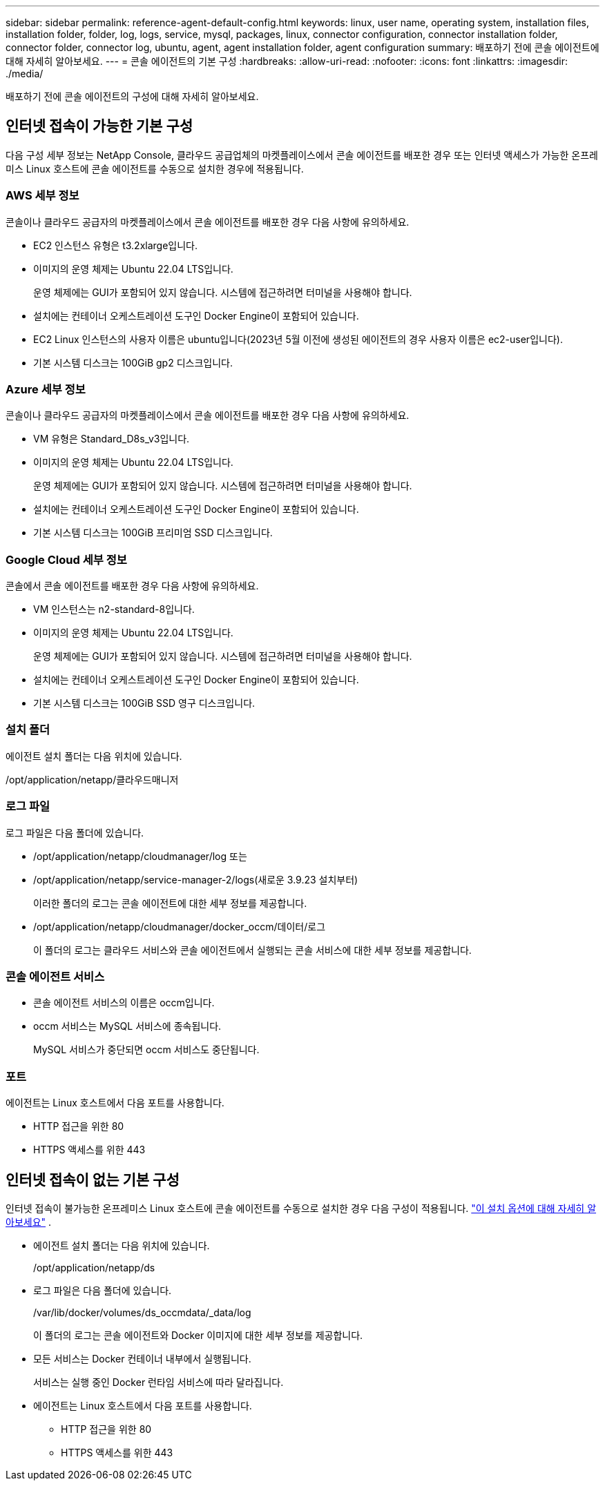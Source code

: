 ---
sidebar: sidebar 
permalink: reference-agent-default-config.html 
keywords: linux, user name, operating system, installation files, installation folder, folder, log, logs, service, mysql, packages, linux, connector configuration, connector installation folder, connector folder, connector log, ubuntu, agent, agent installation folder, agent configuration 
summary: 배포하기 전에 콘솔 에이전트에 대해 자세히 알아보세요. 
---
= 콘솔 에이전트의 기본 구성
:hardbreaks:
:allow-uri-read: 
:nofooter: 
:icons: font
:linkattrs: 
:imagesdir: ./media/


[role="lead"]
배포하기 전에 콘솔 에이전트의 구성에 대해 자세히 알아보세요.



== 인터넷 접속이 가능한 기본 구성

다음 구성 세부 정보는 NetApp Console, 클라우드 공급업체의 마켓플레이스에서 콘솔 에이전트를 배포한 경우 또는 인터넷 액세스가 가능한 온프레미스 Linux 호스트에 콘솔 에이전트를 수동으로 설치한 경우에 적용됩니다.



=== AWS 세부 정보

콘솔이나 클라우드 공급자의 마켓플레이스에서 콘솔 에이전트를 배포한 경우 다음 사항에 유의하세요.

* EC2 인스턴스 유형은 t3.2xlarge입니다.
* 이미지의 운영 체제는 Ubuntu 22.04 LTS입니다.
+
운영 체제에는 GUI가 포함되어 있지 않습니다.  시스템에 접근하려면 터미널을 사용해야 합니다.

* 설치에는 컨테이너 오케스트레이션 도구인 Docker Engine이 포함되어 있습니다.
* EC2 Linux 인스턴스의 사용자 이름은 ubuntu입니다(2023년 5월 이전에 생성된 에이전트의 경우 사용자 이름은 ec2-user입니다).
* 기본 시스템 디스크는 100GiB gp2 디스크입니다.




=== Azure 세부 정보

콘솔이나 클라우드 공급자의 마켓플레이스에서 콘솔 에이전트를 배포한 경우 다음 사항에 유의하세요.

* VM 유형은 Standard_D8s_v3입니다.
* 이미지의 운영 체제는 Ubuntu 22.04 LTS입니다.
+
운영 체제에는 GUI가 포함되어 있지 않습니다.  시스템에 접근하려면 터미널을 사용해야 합니다.

* 설치에는 컨테이너 오케스트레이션 도구인 Docker Engine이 포함되어 있습니다.
* 기본 시스템 디스크는 100GiB 프리미엄 SSD 디스크입니다.




=== Google Cloud 세부 정보

콘솔에서 콘솔 에이전트를 배포한 경우 다음 사항에 유의하세요.

* VM 인스턴스는 n2-standard-8입니다.
* 이미지의 운영 체제는 Ubuntu 22.04 LTS입니다.
+
운영 체제에는 GUI가 포함되어 있지 않습니다.  시스템에 접근하려면 터미널을 사용해야 합니다.

* 설치에는 컨테이너 오케스트레이션 도구인 Docker Engine이 포함되어 있습니다.
* 기본 시스템 디스크는 100GiB SSD 영구 디스크입니다.




=== 설치 폴더

에이전트 설치 폴더는 다음 위치에 있습니다.

/opt/application/netapp/클라우드매니저



=== 로그 파일

로그 파일은 다음 폴더에 있습니다.

* /opt/application/netapp/cloudmanager/log 또는
* /opt/application/netapp/service-manager-2/logs(새로운 3.9.23 설치부터)
+
이러한 폴더의 로그는 콘솔 에이전트에 대한 세부 정보를 제공합니다.

* /opt/application/netapp/cloudmanager/docker_occm/데이터/로그
+
이 폴더의 로그는 클라우드 서비스와 콘솔 에이전트에서 실행되는 콘솔 서비스에 대한 세부 정보를 제공합니다.





=== 콘솔 에이전트 서비스

* 콘솔 에이전트 서비스의 이름은 occm입니다.
* occm 서비스는 MySQL 서비스에 종속됩니다.
+
MySQL 서비스가 중단되면 occm 서비스도 중단됩니다.





=== 포트

에이전트는 Linux 호스트에서 다음 포트를 사용합니다.

* HTTP 접근을 위한 80
* HTTPS 액세스를 위한 443




== 인터넷 접속이 없는 기본 구성

인터넷 접속이 불가능한 온프레미스 Linux 호스트에 콘솔 에이전트를 수동으로 설치한 경우 다음 구성이 적용됩니다. link:task-quick-start-private-mode.html["이 설치 옵션에 대해 자세히 알아보세요"] .

* 에이전트 설치 폴더는 다음 위치에 있습니다.
+
/opt/application/netapp/ds

* 로그 파일은 다음 폴더에 있습니다.
+
/var/lib/docker/volumes/ds_occmdata/_data/log

+
이 폴더의 로그는 콘솔 에이전트와 Docker 이미지에 대한 세부 정보를 제공합니다.

* 모든 서비스는 Docker 컨테이너 내부에서 실행됩니다.
+
서비스는 실행 중인 Docker 런타임 서비스에 따라 달라집니다.

* 에이전트는 Linux 호스트에서 다음 포트를 사용합니다.
+
** HTTP 접근을 위한 80
** HTTPS 액세스를 위한 443



